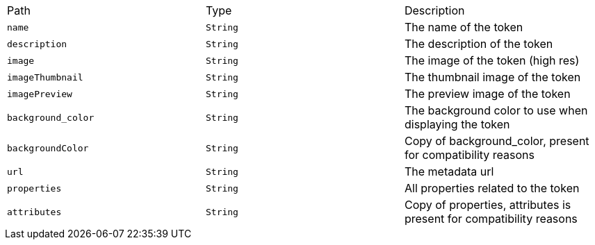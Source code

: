 |===
|Path|Type|Description
|`+name+`
|`+String+`
|The name of the token
|`+description+`
|`+String+`
|The description of the token
|`+image+`
|`+String+`
|The image of the token (high res)
|`+imageThumbnail+`
|`+String+`
|The thumbnail image of the token
|`+imagePreview+`
|`+String+`
|The preview image of the token
|`+background_color+`
|`+String+`
|The background color to use when displaying the token
|`+backgroundColor+`
|`+String+`
|Copy of background_color, present for compatibility reasons
|`+url+`
|`+String+`
|The metadata url
|`+properties+`
|`+String+`
|All properties related to the token
|`+attributes+`
|`+String+`
|Copy of properties, attributes is present for compatibility reasons
|===
